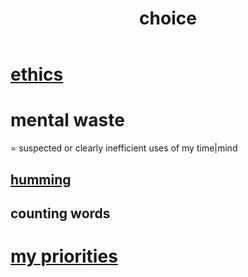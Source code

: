 :PROPERTIES:
:ID:       4c25a3eb-4f21-4c20-9fee-2a18275ca089
:END:
#+title: choice
* [[id:721b9b4d-63cc-473f-8ccb-bfc8d22240d9][ethics]]
* mental waste
  :PROPERTIES:
  :ID:       38394b72-c48b-4871-bf32-d01b7989ca6c
  :ROAM_ALIASES: OCD
  :END:
  = suspected or clearly inefficient uses of my time|mind
** [[id:d588b701-0384-42b4-975e-bf97ee2e4292][humming]]
** counting words
* [[id:24169b3e-6d41-48dd-9367-6df7a3565bed][my priorities]]
